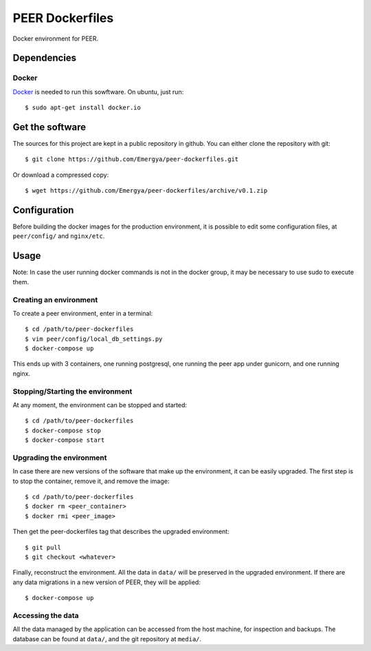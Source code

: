 PEER Dockerfiles
################

Docker environment for PEER.

Dependencies
++++++++++++

Docker
------

`Docker <https://www.docker.com/>`_ is needed to run this sowftware.
On ubuntu, just run::

  $ sudo apt-get install docker.io

Get the software
++++++++++++++++

The sources for this project are kept in a public repository in github. You
can either clone the repository with git::

  $ git clone https://github.com/Emergya/peer-dockerfiles.git

Or download a compressed copy::

  $ wget https://github.com/Emergya/peer-dockerfiles/archive/v0.1.zip

Configuration
+++++++++++++

Before building the docker images for the production environment, it is
possible to edit some configuration files, at ``peer/config/`` and
``nginx/etc``.

Usage
+++++

Note: In case the user running docker commands is not in the docker group,
it may be necessary to use sudo to execute them.

Creating an environment
-----------------------

To create a peer environment, enter in a terminal::

  $ cd /path/to/peer-dockerfiles
  $ vim peer/config/local_db_settings.py
  $ docker-compose up

This ends up with 3 containers, one running postgresql, one running the peer
app under gunicorn, and one running nginx.

Stopping/Starting the environment
---------------------------------

At any moment, the environment can be stopped and started::

  $ cd /path/to/peer-dockerfiles
  $ docker-compose stop
  $ docker-compose start

Upgrading the environment
-------------------------

In case there are new versions of the software that make up the environment,
it can be easily upgraded. The first step is to stop the container, remove it,
and remove the image::

  $ cd /path/to/peer-dockerfiles
  $ docker rm <peer_container>
  $ docker rmi <peer_image>

Then get the peer-dockerfiles tag that describes the upgraded environment::

  $ git pull
  $ git checkout <whatever>

Finally, reconstruct the environment. All the data in ``data/`` will be
preserved in the upgraded environment. If there are any data migrations in a
new version of PEER, they will be applied::

  $ docker-compose up

Accessing the data
------------------

All the data managed by the application can be accessed from the host machine,
for inspection and backups. The database can be found at ``data/``,
and the git repository at ``media/``.

